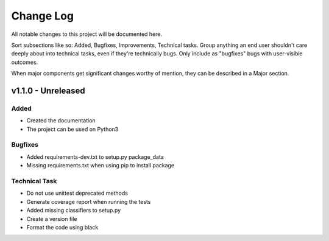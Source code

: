 ==========
Change Log
==========

All notable changes to this project will be documented here.

Sort subsections like so: Added, Bugfixes, Improvements, Technical tasks.
Group anything an end user shouldn't care deeply about into technical
tasks, even if they're technically bugs. Only include as "bugfixes"
bugs with user-visible outcomes.

When major components get significant changes worthy of mention, they
can be described in a Major section.

v1.1.0 - Unreleased
===================

Added
-----

* Created the documentation
* The project can be used on Python3

Bugfixes
--------

* Added requirements-dev.txt to setup.py package_data
* Missing requirements.txt when using pip to install package

Technical Task
--------------

* Do not use unittest deprecated methods
* Generate coverage report when running the tests
* Added missing classifiers to setup.py
* Create a version file
* Format the code using black
